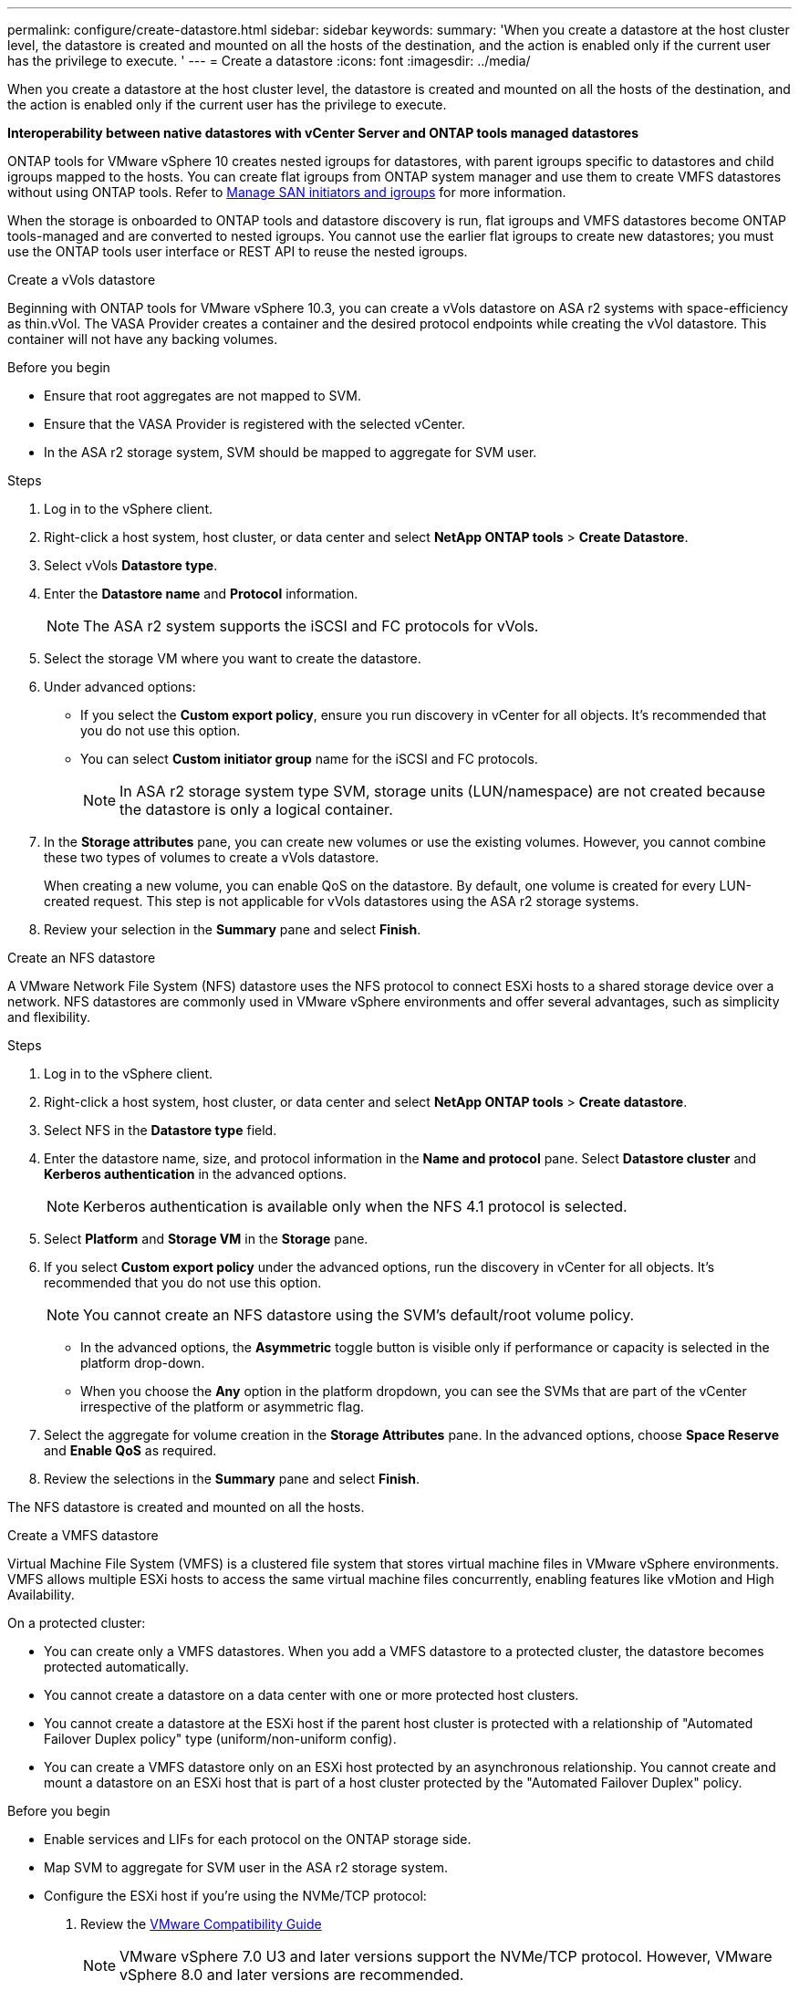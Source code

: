 ---
permalink: configure/create-datastore.html
sidebar: sidebar
keywords:
summary: 'When you create a datastore at the host cluster level, the datastore is created and mounted on all the hosts of the destination, and the action is enabled only if the current user has the privilege to execute. '
---
= Create a datastore
:icons: font
:imagesdir: ../media/

[.lead]

When you create a datastore at the host cluster level, the datastore is created and mounted on all the hosts of the destination, and the action is enabled only if the current user has the privilege to execute.
 
*Interoperability between native datastores with vCenter Server and ONTAP tools managed datastores*

ONTAP tools for VMware vSphere 10 creates nested igroups for datastores, with parent igroups specific to datastores and child igroups mapped to the hosts. You can create flat igroups from ONTAP system manager and use them to create VMFS datastores without using ONTAP tools. Refer to https://docs.netapp.com/us-en/ontap/san-admin/manage-san-initiators-task.html[Manage SAN initiators and igroups] for more information.

When the storage is onboarded to ONTAP tools and datastore discovery is run, flat igroups and VMFS datastores become ONTAP tools-managed and are converted to nested igroups. You cannot use the earlier flat igroups to create new datastores; you must use the ONTAP tools user interface or REST API to reuse the nested igroups.

[role="tabbed-block"]
====

.Create a vVols datastore
--
Beginning with ONTAP tools for VMware vSphere 10.3, you can create a vVols datastore on ASA r2 systems with space-efficiency as thin.vVol. The VASA Provider creates a container and the desired protocol endpoints while creating the vVol datastore. This container will not have any backing volumes. 

.Before you begin

* Ensure that root aggregates are not mapped to SVM. 
* Ensure that the VASA Provider is registered with the selected vCenter.
* In the ASA r2 storage system, SVM should be mapped to aggregate for SVM user.
// https://jira.ngage.netapp.com/browse/OTVDOC-189 updates jani

.Steps
. Log in to the vSphere client.
. Right-click a host system, host cluster, or data center and select *NetApp ONTAP tools* > *Create Datastore*.
. Select vVols *Datastore type*.
. Enter the *Datastore name* and *Protocol* information.
[NOTE]
The ASA r2 system supports the iSCSI and FC protocols for vVols.
. Select the storage VM where you want to create the datastore. 
. Under advanced options:
+
* If you select the *Custom export policy*, ensure you run discovery in vCenter for all objects. It’s recommended that you do not use this option.
* You can select *Custom initiator group* name for the iSCSI and FC protocols.
+
[NOTE]
In ASA r2 storage system type SVM, storage units (LUN/namespace) are not created because the datastore is only a logical container.

. In the *Storage attributes* pane, you can create new volumes or use the existing volumes. However, you cannot combine these two types of volumes to create a vVols datastore. 
+
When creating a new volume, you can enable QoS on the datastore. By default, one volume is created for every LUN-created request. This step is not applicable for vVols datastores using the ASA r2 storage systems.
. Review your selection in the *Summary* pane and select *Finish*.

--

.Create an NFS datastore

--
A VMware Network File System (NFS) datastore uses the NFS protocol to connect ESXi hosts to a shared storage device over a network. NFS datastores are commonly used in VMware vSphere environments and offer several advantages, such as simplicity and flexibility.

.Steps
. Log in to the vSphere client.
. Right-click a host system, host cluster, or data center and select *NetApp ONTAP tools* > *Create datastore*.
. Select NFS in the *Datastore type* field.
. Enter the datastore name, size, and protocol information in the *Name and protocol* pane. Select *Datastore cluster* and *Kerberos authentication* in the advanced options.
[NOTE]
Kerberos authentication is available only when the NFS 4.1 protocol is selected. 
. Select *Platform* and *Storage VM* in the *Storage* pane. 
. If you select *Custom export policy* under the advanced options, run the discovery in vCenter for all objects. It’s recommended that you do not use this option.
[NOTE]
You cannot create an NFS datastore using the SVM’s default/root volume policy.
[NOTE]
* In the advanced options, the *Asymmetric* toggle button is visible only if performance or capacity is selected in the platform drop-down. 
* When you choose the *Any* option in the platform dropdown, you can see the SVMs that are part of the vCenter irrespective of the platform or asymmetric flag. 
. Select the aggregate for volume creation in the *Storage Attributes* pane. In the advanced options, choose *Space Reserve* and *Enable QoS* as required.
. Review the selections in the *Summary* pane and select *Finish*.

The NFS datastore is created and mounted on all the hosts.

--

.Create a VMFS datastore

--
Virtual Machine File System (VMFS) is a clustered file system that stores virtual machine files in VMware vSphere environments. VMFS allows multiple ESXi hosts to access the same virtual machine files concurrently, enabling features like vMotion and High Availability.

On a protected cluster:

* You can create only a VMFS datastores. When you add a VMFS datastore to a protected cluster, the datastore becomes protected automatically. 
* You cannot create a datastore on a data center with one or more protected host clusters.
* You cannot create a datastore at the ESXi host if the parent host cluster is protected with a relationship of "Automated Failover Duplex policy" type (uniform/non-uniform config).
* You can create a VMFS datastore only on an ESXi host protected by an asynchronous relationship. You cannot create and mount a datastore on an ESXi host that is part of a host cluster protected by the "Automated Failover Duplex" policy.
 
.Before you begin

* Enable services and LIFs for each protocol on the ONTAP storage side. 
* Map SVM to aggregate for SVM user in the ASA r2 storage system. 
// https://jira.ngage.netapp.com/browse/OTVDOC-189 updates jani
* Configure the ESXi host if you're using the NVMe/TCP protocol:

. Review the https://www.vmware.com/resources/compatibility/detail.php?deviceCategory=san&productid=49677&releases_filter=589,578,518,508,448&deviceCategory=san&details=1&partner=399&Protocols=1&transportTypes=3&isSVA=0&page=1&display_interval=10&sortColumn=Partner&sortOrder=Asc[VMware Compatibility Guide]
[NOTE] 
VMware vSphere 7.0 U3 and later versions support the NVMe/TCP protocol. However, VMware vSphere 8.0 and later versions are recommended. 
. Validate whether the Network Interface Card (NIC) vendor supports ESXi NIC with the NVMe/TCP protocol. 
. Configure the ESXi NIC for NVMe/TCP according to the NIC vendor specifications. 
. When using VMware vSphere 7 release, follow the instructions on the VMware site https://techdocs.broadcom.com/us/en/vmware-cis/vsphere/vsphere/7-0/vsphere-storage-7-0/about-vmware-nvme-storage/configure-adapters-for-nvme-over-tcp-storage/configure-vmkernel-binding-for-the-tcp-adapter.html[Configure VMkernel Binding for the NVMe over TCP Adapter] to configure NVMe/TCP port binding. When using VMware vSphere 8 release, follow https://techdocs.broadcom.com/us/en/vmware-cis/vsphere/vsphere/8-0/vsphere-storage-8-0/about-vmware-nvme-storage/configuring-nvme-over-tcp-on-esxi.html[Configuring NVMe over TCP on ESXi], to configure the NVMe/TCP port binding. 
. For VMware vSphere 7 release, follow the instructions on page https://techdocs.broadcom.com/us/en/vmware-cis/vsphere/vsphere/7-0/vsphere-storage-7-0/about-vmware-nvme-storage/add-software-nvme-over-rdma-or-nvme-over-tcp-adapters.html[Enable NVMe over RDMA or NVMe over TCP Software Adapters] to configure NVMe/TCP software adapters. For the VMware vSphere 8 release, follow https://techdocs.broadcom.com/us/en/vmware-cis/vsphere/vsphere/8-0/vsphere-storage-8-0/about-vmware-nvme-storage/configuring-nvme-over-rdma-roce-v2-on-esxi/add-software-nvme-over-rdma-or-nvme-over-tcp-adapters.html[Add Software NVMe over RDMA or NVMe over TCP Adapters] to configure the NVMe/TCP software adapters.
. Run link:../configure/discover-storage-systems-and-hosts.html[Discover storage systems and hosts] action on the ESXi host.
For more information, refer to https://community.netapp.com/t5/Tech-ONTAP-Blogs/How-to-Configure-NVMe-TCP-with-vSphere-8-0-Update-1-and-ONTAP-9-13-1-for-VMFS/ba-p/445429[How to Configure NVMe/TCP with vSphere 8.0 Update 1 and ONTAP 9.13.1 for VMFS Datastores].

* If you are using the NVME/FC protocol, perform the following steps to configure the ESXi host:

. If not already enabled, enable NVMe over Fabrics(NVMe-oF) on your ESXi host(s). 
. Complete SCSI zoning. 
. Ensure that ESXi hosts and the ONTAP system are connected at a physical and logical layer.

To configure an ONTAP SVM for FC protocol, refer to https://docs.netapp.com/us-en/ontap/san-admin/configure-svm-fc-task.html[Configure an SVM for FC].

For more information on using NVMe/FC protocol with VMware vSphere 8.0, refer to https://docs.netapp.com/us-en/ontap-sanhost/nvme_esxi_8.html[NVMe-oF Host Configuration for ESXi 8.x with ONTAP].

For more information on using NVMe/FC with VMware vSphere 7.0, refer to https://docs.netapp.com/us-en/ontap-sanhost/nvme_esxi_8.html[ONTAP NVMe/FC Host Configuration guide] and http://www.netapp.com/us/media/tr-4684.pdf[TR-4684].

.Steps
. Log in to the vSphere client.
. Right-click a host system, host cluster, or data center and select *NetApp ONTAP tools* > *Create Datastore*.
. Select VMFS datastore type.
. Enter the datastore name, size, and protocol information in the *Name and Protocol* pane.
If you choose to add the new datastore to an existing VMFS datastore cluster, select the datastore cluster selector under Advanced Options. 
. Select storage VM in the *Storage* pane. Provide the *Custom initiator group name* in the *Advanced options* section as required. You can choose an existing igroup for the datastore or create a new igroup with a custom name.
+
When NVMe/FC or NVMe/TCP protocol is selected, a new namespace subsystem is created and is used for namespace mapping. The namespace subsystem is created using the auto-generated name that includes the datastore name. You can rename the namespace subsystem in the *custom namespace subsystem name* field in the advanced options of the *Storage* pane. 
. From the *storage attributes* pane:
.. Select *Aggregate* from the drop-down options.
[NOTE]
For ASA r2 storage systems, the *Aggregate* option is not shown because the ASA r2 storage is a disaggregated storage. When you choose an ASA r2 storage system type SVM, the storage attributes page shows the options for enabling QoS.
// updated for 10.3 ASA r2
.. As per the selected protocol, a storage unit(LUN/Namespace) is created with a space reserve of type thin.
+
[NOTE]
Beginning in ONTAP 9.16.1, ASA r2 storage systems support up to 12 nodes per cluster.
.. Select the *Performance service level* for ASA r2 storage systems with 12 nodes SVM that is a heterogeneous cluster. This option is unavailable if the selected SVM is a homogeneous cluster or uses an SVM user.
+
'Any' is the default performance service level (PSL) value. This setting creates the storage unit using the ONTAP balanced placement algorithm. However, you can select the performance or extreme option as required.
// updated for 10.4
.. Select *Use existing volume*, *Enable QoS* options as required, and provide the details.
+
[NOTE]
In the ASA r2 storage type, volume creation or selection does not apply to storage unit creation(LUN/Namespace). Therefore, these options are not shown.
+
[NOTE]
You cannot use the existing volume to create a VMFS datastore with NVMe/FC or NVMe/TCP protocol; you should create a new volume.
. Review the datastore details in the *Summary* pane and select *Finish*.

[NOTE]
If you create the datastore on a protected cluster, you can see a read-only message: "The datastore is being mounted on a protected Cluster."

.Result
The VMFS datastore is created and mounted on all the hosts.

--

====
